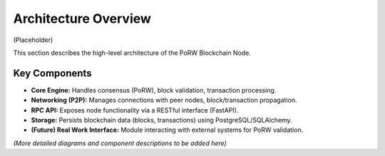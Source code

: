 .. _architecture:

Architecture Overview
=====================

(Placeholder)

This section describes the high-level architecture of the PoRW Blockchain Node.

Key Components
--------------

* **Core Engine:** Handles consensus (PoRW), block validation, transaction processing.
* **Networking (P2P):** Manages connections with peer nodes, block/transaction propagation.
* **RPC API:** Exposes node functionality via a RESTful interface (FastAPI).
* **Storage:** Persists blockchain data (blocks, transactions) using PostgreSQL/SQLAlchemy.
* **(Future) Real Work Interface:** Module interacting with external systems for PoRW validation.

*(More detailed diagrams and component descriptions to be added here)*